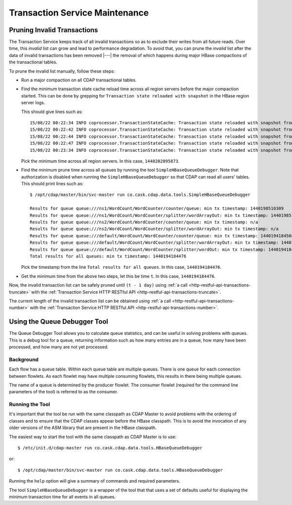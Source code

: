 .. meta::
    :author: Cask Data, Inc.
    :copyright: Copyright © 2015-2016 Cask Data, Inc.

.. _tx-maintenance:

===============================
Transaction Service Maintenance
===============================

.. highlight:: console

Pruning Invalid Transactions
============================
The Transaction Service keeps track of all invalid transactions so as to exclude their writes from all future reads. 
Over time, this *invalid* list can grow and lead to performance degradation. To avoid that, you can prune the *invalid*
list after the data of invalid transactions has been removed |---| the removal of which happens during major HBase 
compactions of the transactional tables.

To prune the invalid list manually, follow these steps:

- Run a major compaction on all CDAP transactional tables.

- Find the minimum transaction state cache reload time across all region servers before the major compaction started.
  This can be done by grepping for ``Transaction state reloaded with snapshot`` in the HBase region server logs.
  
  This should give lines such as::

    15/08/22 00:22:34 INFO coprocessor.TransactionStateCache: Transaction state reloaded with snapshot from 1440202895873
    15/08/22 00:22:42 INFO coprocessor.TransactionStateCache: Transaction state reloaded with snapshot from 1440202956306
    15/08/22 00:22:44 INFO coprocessor.TransactionStateCache: Transaction state reloaded with snapshot from 1440202956306
    15/08/22 00:22:47 INFO coprocessor.TransactionStateCache: Transaction state reloaded with snapshot from 1440202956306
    15/08/22 00:23:34 INFO coprocessor.TransactionStateCache: Transaction state reloaded with snapshot from 1440202956306

  Pick the minimum time across all region servers. In this case, ``1440202895873``.

- Find the minimum prune time across all queues by running the tool ``SimpleHBaseQueueDebugger``.
  Note that authorization is disabled when running the ``SimpleHBaseQueueDebugger`` so that CDAP can read all
  users' tables. This should print lines such as::

    $ /opt/cdap/master/bin/svc-master run co.cask.cdap.data.tools.SimpleHBaseQueueDebugger
    
    Results for queue queue:///ns1/WordCount/WordCounter/counter/queue: min tx timestamp: 1440198510309
    Results for queue queue:///ns1/WordCount/WordCounter/splitter/wordArrayOut: min tx timestamp: 1440198510280
    Results for queue queue:///ns2/WordCount/WordCounter/counter/queue: min tx timestamp: n/a
    Results for queue queue:///ns2/WordCount/WordCounter/splitter/wordArrayOut: min tx timestamp: n/a
    Results for queue queue:///default/WordCount/WordCounter/counter/queue: min tx timestamp: 1440194184568
    Results for queue queue:///default/WordCount/WordCounter/splitter/wordArrayOut: min tx timestamp: 1440194184476
    Results for queue queue:///default/WordCount/WordCounter/splitter/wordOut: min tx timestamp: 1440194184476
    Total results for all queues: min tx timestamp: 1440194184476

  Pick the timestamp from the line ``Total results for all queues``. In this case, ``1440194184476``.

- Get the minimum time from the above two steps, let this be time ``t``. In this case, ``1440194184476``.

Now, the invalid transaction list can be safely pruned
until ``(t - 1 day)`` using :ref:`a call <http-restful-api-transactions-truncate>`
with the :ref:`Transaction Service HTTP RESTful API <http-restful-api-transactions-truncate>`.

The current length of the invalid transaction list can be obtained using 
:ref:`a call <http-restful-api-transactions-number>` 
with the :ref:`Transaction Service HTTP RESTful API <http-restful-api-transactions-number>`.


Using the Queue Debugger Tool
=============================
The Queue Debugger Tool allows you to calculate queue statistics, and can be useful in
solving problems with queues. This is a debug tool for a queue, returning information such
as how many entries are in a queue, how many have been processed, and how many are not yet
processed. 

Background
----------
Each flow has a queue table. Within each queue table are multiple queues. There is one
queue for each connection between flowlets. As each flowlet may have multiple consuming
flowlets, this results in there being multiple queues.

The name of a queue is determined by the producer flowlet. The consumer flowlet (required
for the command line parameters of the tool) is referred to as the consumer. 

Running the Tool
----------------
It's important that the tool be run with the same classpath as CDAP Master to avoid
problems with the ordering of classes and to ensure that the CDAP classes appear before
the HBase classpath. This is to avoid the invocation of any older versions of the ASM
library that are present in the HBase classpath.

The easiest way to start the tool with the same classpath as CDAP Master is to use::

  $ /etc/init.d/cdap-master run co.cask.cdap.data.tools.HBaseQueueDebugger
  
or::

  $ /opt/cdap/master/bin/svc-master run co.cask.cdap.data.tools.HBaseQueueDebugger
  
Running the ``help`` option will give a summary of commands and required parameters.

The tool ``SimpleHBaseQueueDebugger`` is a wrapper of the tool that that uses a set of
defaults useful for displaying the minimum transaction time for all events in all queues.
